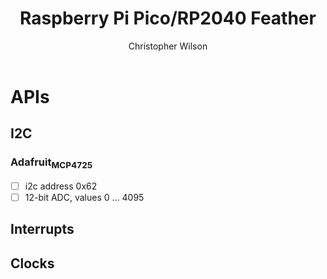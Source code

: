 #+TITLE: Raspberry Pi Pico/RP2040 Feather
#+AUTHOR: Christopher Wilson

* APIs
** I2C

*** Adafruit_MCP4725
- [ ] i2c address 0x62
- [ ] 12-bit ADC, values 0 ... 4095
** Interrupts
** Clocks
